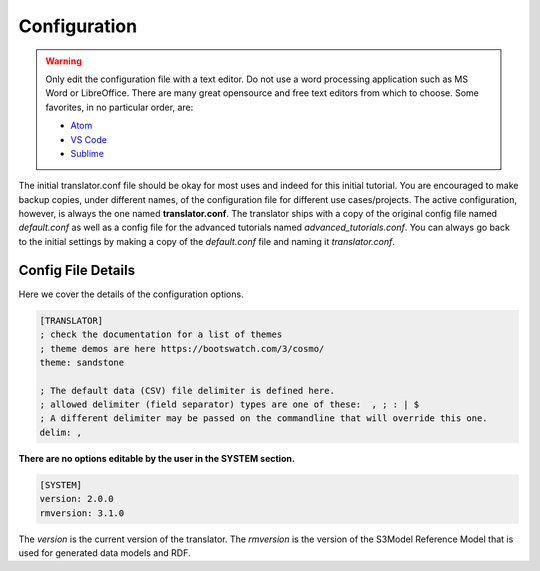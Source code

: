 =============
Configuration
=============

.. warning::

    Only edit the configuration file with a text editor. Do not use a word processing application such as MS Word or LibreOffice. There are many great opensource and free text editors from which to choose.  Some favorites, in no particular order, are:

    - `Atom <https://atom.io/>`_
    - `VS Code <https://code.visualstudio.com/>`_
    - `Sublime <https://www.sublimetext.com/>`_

The initial translator.conf file should be okay for most uses and indeed for this initial tutorial. You are encouraged to make backup copies, under different names, of the configuration file for different use cases/projects. The active configuration, however, is always the one named **translator.conf**. The translator ships with a copy of the original config file named *default.conf* as well as a config file for the advanced tutorials named *advanced_tutorials.conf*. You can always go back to the initial settings by making a copy of the *default.conf* file and naming it *translator.conf*.

.. _config:

Config File Details
===================
Here we cover the details of the configuration options.


.. sourcecode:: text

    [TRANSLATOR]
    ; check the documentation for a list of themes
    ; theme demos are here https://bootswatch.com/3/cosmo/
    theme: sandstone

    ; The default data (CSV) file delimiter is defined here.
    ; allowed delimiter (field separator) types are one of these:  , ; : | $
    ; A different delimiter may be passed on the commandline that will override this one.
    delim: ,


**There are no options editable by the user in the SYSTEM section.**

.. sourcecode:: text


    [SYSTEM]
    version: 2.0.0
    rmversion: 3.1.0

The *version* is the current version of the translator.
The *rmversion* is the version of the S3Model Reference Model that is used for generated data models and RDF.
